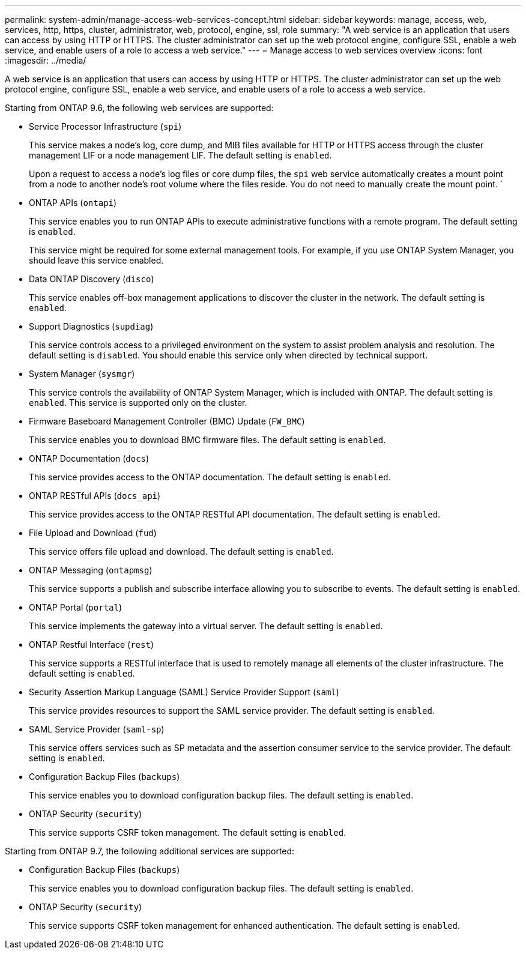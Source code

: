 ---
permalink: system-admin/manage-access-web-services-concept.html
sidebar: sidebar
keywords: manage, access, web, services, http, https, cluster, administrator, web, protocol, engine, ssl, role
summary: "A web service is an application that users can access by using HTTP or HTTPS. The cluster administrator can set up the web protocol engine, configure SSL, enable a web service, and enable users of a role to access a web service."
---
= Manage access to web services overview
:icons: font
:imagesdir: ../media/

[.lead]
A web service is an application that users can access by using HTTP or HTTPS. The cluster administrator can set up the web protocol engine, configure SSL, enable a web service, and enable users of a role to access a web service.

Starting from ONTAP 9.6, the following web services are supported:

* Service Processor Infrastructure (`spi`)
+
This service makes a node's log, core dump, and MIB files available for HTTP or HTTPS access through the cluster management LIF or a node management LIF. The default setting is `enabled`.
+
Upon a request to access a node's log files or core dump files, the `spi` web service automatically creates a mount point from a node to another node's root volume where the files reside. You do not need to manually create the mount point. `

* ONTAP APIs (`ontapi`)
+
This service enables you to run ONTAP APIs to execute administrative functions with a remote program. The default setting is `enabled`.
+
This service might be required for some external management tools. For example, if you use ONTAP System Manager, you should leave this service enabled.

* Data ONTAP Discovery (`disco`)
+
This service enables off-box management applications to discover the cluster in the network. The default setting is `enabled`.

* Support Diagnostics (`supdiag`)
+
This service controls access to a privileged environment on the system to assist problem analysis and resolution. The default setting is `disabled`. You should enable this service only when directed by technical support.

* System Manager (`sysmgr`)
+
This service controls the availability of ONTAP System Manager, which is included with ONTAP. The default setting is `enabled`. This service is supported only on the cluster.

* Firmware Baseboard Management Controller (BMC) Update (`FW_BMC`)
+
This service enables you to download BMC firmware files. The default setting is `enabled`.

* ONTAP Documentation (`docs`)
+
This service provides access to the ONTAP documentation. The default setting is `enabled`.

* ONTAP RESTful APIs (`docs_api`)
+
This service provides access to the ONTAP RESTful API documentation. The default setting is `enabled`.

* File Upload and Download (`fud`)
+
This service offers file upload and download. The default setting is `enabled`.

* ONTAP Messaging (`ontapmsg`)
+
This service supports a publish and subscribe interface allowing you to subscribe to events. The default setting is `enabled`.

* ONTAP Portal (`portal`)
+
This service implements the gateway into a virtual server. The default setting is `enabled`.

* ONTAP Restful Interface (`rest`)
+
This service supports a RESTful interface that is used to remotely manage all elements of the cluster infrastructure. The default setting is `enabled`.

* Security Assertion Markup Language (SAML) Service Provider Support (`saml`)
+
This service provides resources to support the SAML service provider. The default setting is `enabled`.

* SAML Service Provider (`saml-sp`)
+
This service offers services such as SP metadata and the assertion consumer service to the service provider. The default setting is `enabled`.

* Configuration Backup Files (`backups`)
+
This service enables you to download configuration backup files. The default setting is `enabled`.

* ONTAP Security (`security`)
+
This service supports CSRF token management. The default setting is `enabled`.

Starting from ONTAP 9.7, the following additional services are supported:

* Configuration Backup Files (`backups`)
+
This service enables you to download configuration backup files. The default setting is `enabled`.

* ONTAP Security (`security`)
+
This service supports CSRF token management for enhanced authentication. The default setting is `enabled`.
